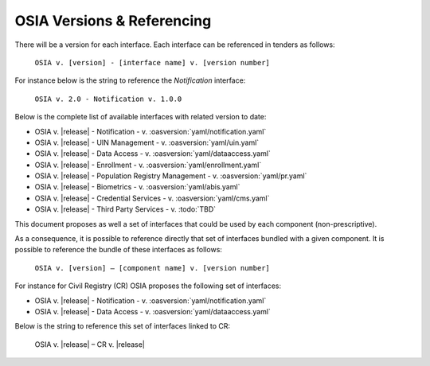 
.. _osia-versions-ref:

OSIA Versions & Referencing
===========================

There will be a version for each interface.
Each interface can be referenced in tenders as follows:

    ``OSIA v. [version] - [interface name] v. [version number]``

For instance below is the string to reference the *Notification* interface:

    ``OSIA v. 2.0 - Notification v. 1.0.0``

Below is the complete list of available interfaces with related version to date:

- OSIA v. |release| - Notification - v. :oasversion:`yaml/notification.yaml`
- OSIA v. |release| - UIN Management - v. :oasversion:`yaml/uin.yaml`
- OSIA v. |release| - Data Access - v. :oasversion:`yaml/dataaccess.yaml`
- OSIA v. |release| - Enrollment - v. :oasversion:`yaml/enrollment.yaml`
- OSIA v. |release| - Population Registry Management - v. :oasversion:`yaml/pr.yaml`
- OSIA v. |release| - Biometrics - v. :oasversion:`yaml/abis.yaml`
- OSIA v. |release| - Credential Services - v. :oasversion:`yaml/cms.yaml`
- OSIA v. |release| - Third Party Services - v. :todo:`TBD`

This document proposes as well a set of interfaces that could be used by each component (non-prescriptive).

As a consequence, it is possible to reference directly that set of interfaces bundled with a given component. 
It is possible to reference the bundle of these interfaces as follows:

    ``OSIA v. [version] – [component name] v. [version number]``

For instance for Civil Registry (CR) OSIA proposes the following set of interfaces:

- OSIA v. |release| - Notification - v. :oasversion:`yaml/notification.yaml`
- OSIA v. |release| - Data Access - v. :oasversion:`yaml/dataaccess.yaml`

Below is the string to reference this set of interfaces linked to CR:

    OSIA v. |release| – CR v. |release|

